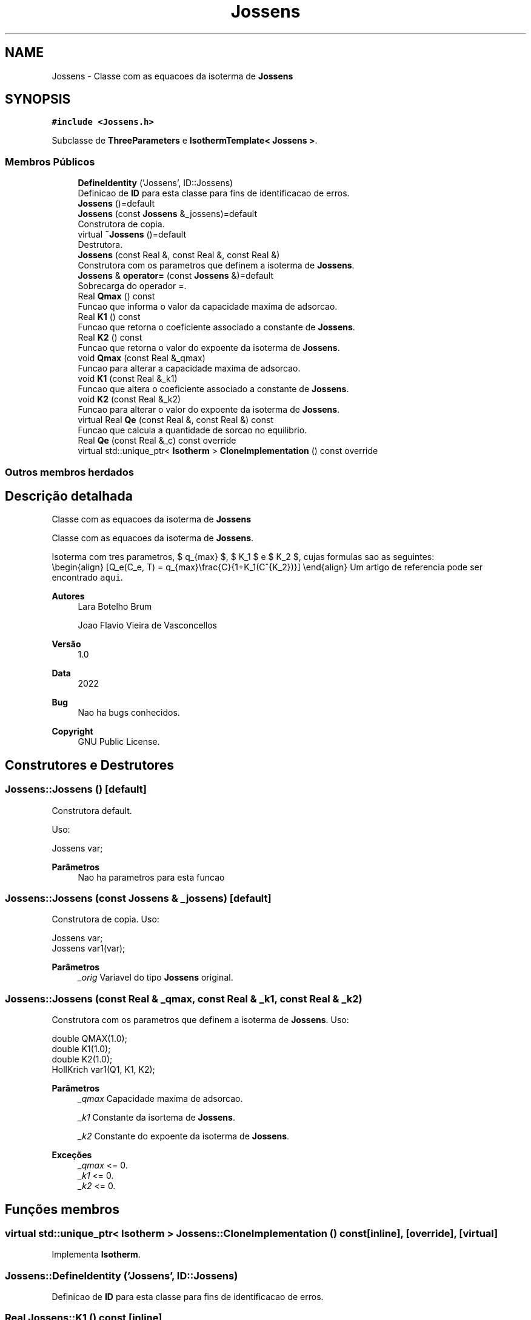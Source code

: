 .TH "Jossens" 3 "Segunda, 3 de Outubro de 2022" "Version 1.0.0" "Isotherm++" \" -*- nroff -*-
.ad l
.nh
.SH NAME
Jossens \- Classe com as equacoes da isoterma de \fBJossens\fP  

.SH SYNOPSIS
.br
.PP
.PP
\fC#include <Jossens\&.h>\fP
.PP
Subclasse de \fBThreeParameters\fP e \fBIsothermTemplate< Jossens >\fP\&.
.SS "Membros Públicos"

.in +1c
.ti -1c
.RI "\fBDefineIdentity\fP ('Jossens', ID::Jossens)"
.br
.RI "Definicao de \fBID\fP para esta classe para fins de identificacao de erros\&. "
.ti -1c
.RI "\fBJossens\fP ()=default"
.br
.ti -1c
.RI "\fBJossens\fP (const \fBJossens\fP &_jossens)=default"
.br
.RI "Construtora de copia\&. "
.ti -1c
.RI "virtual \fB~Jossens\fP ()=default"
.br
.RI "Destrutora\&. "
.ti -1c
.RI "\fBJossens\fP (const Real &, const Real &, const Real &)"
.br
.RI "Construtora com os parametros que definem a isoterma de \fBJossens\fP\&. "
.ti -1c
.RI "\fBJossens\fP & \fBoperator=\fP (const \fBJossens\fP &)=default"
.br
.RI "Sobrecarga do operador =\&. "
.ti -1c
.RI "Real \fBQmax\fP () const"
.br
.RI "Funcao que informa o valor da capacidade maxima de adsorcao\&. "
.ti -1c
.RI "Real \fBK1\fP () const"
.br
.RI "Funcao que retorna o coeficiente associado a constante de \fBJossens\fP\&. "
.ti -1c
.RI "Real \fBK2\fP () const"
.br
.RI "Funcao que retorna o valor do expoente da isoterma de \fBJossens\fP\&. "
.ti -1c
.RI "void \fBQmax\fP (const Real &_qmax)"
.br
.RI "Funcao para alterar a capacidade maxima de adsorcao\&. "
.ti -1c
.RI "void \fBK1\fP (const Real &_k1)"
.br
.RI "Funcao que altera o coeficiente associado a constante de \fBJossens\fP\&. "
.ti -1c
.RI "void \fBK2\fP (const Real &_k2)"
.br
.RI "Funcao para alterar o valor do expoente da isoterma de \fBJossens\fP\&. "
.ti -1c
.RI "virtual Real \fBQe\fP (const Real &, const Real &) const"
.br
.RI "Funcao que calcula a quantidade de sorcao no equilibrio\&. "
.ti -1c
.RI "Real \fBQe\fP (const Real &_c) const override"
.br
.ti -1c
.RI "virtual std::unique_ptr< \fBIsotherm\fP > \fBCloneImplementation\fP () const override"
.br
.in -1c
.SS "Outros membros herdados"
.SH "Descrição detalhada"
.PP 
Classe com as equacoes da isoterma de \fBJossens\fP 

Classe com as equacoes da isoterma de \fBJossens\fP\&.
.PP
Isoterma com tres parametros, $ q_{max} $, $ K_1 $ e $ K_2 $, cujas formulas sao as seguintes: 
.br
 \\begin{align} [Q_e(C_e, T) = q_{max}\\frac{C}{1+K_1(C^{K_2})}] \\end{align} Um artigo de referencia pode ser encontrado \fCaqui\fP\&. 
.PP
\fBAutores\fP
.RS 4
Lara Botelho Brum 
.PP
Joao Flavio Vieira de Vasconcellos 
.RE
.PP
\fBVersão\fP
.RS 4
1\&.0 
.RE
.PP
\fBData\fP
.RS 4
2022 
.RE
.PP
\fBBug\fP
.RS 4
Nao ha bugs conhecidos\&.
.RE
.PP
.PP
\fBCopyright\fP
.RS 4
GNU Public License\&. 
.RE
.PP

.SH "Construtores e Destrutores"
.PP 
.SS "Jossens::Jossens ()\fC [default]\fP"

.PP
Construtora default\&. 
.PP
Uso: 
.PP
.nf
Jossens  var;

.fi
.PP
 
.PP
\fBParâmetros\fP
.RS 4
\fI \fP Nao ha parametros para esta funcao 
.RE
.PP

.SS "Jossens::Jossens (const \fBJossens\fP & _jossens)\fC [default]\fP"

.PP
Construtora de copia\&. Uso: 
.PP
.nf
Jossens  var;
Jossens  var1(var);

.fi
.PP
 
.PP
\fBParâmetros\fP
.RS 4
\fI_orig\fP Variavel do tipo \fBJossens\fP original\&. 
.br
 
.RE
.PP

.SS "Jossens::Jossens (const Real & _qmax, const Real & _k1, const Real & _k2)"

.PP
Construtora com os parametros que definem a isoterma de \fBJossens\fP\&. Uso: 
.PP
.nf
double QMAX(1\&.0);                                                            
double K1(1\&.0);                                                              
double K2(1\&.0);                                                              
HollKrich  var1(Q1, K1, K2);

.fi
.PP
 
.PP
\fBParâmetros\fP
.RS 4
\fI_qmax\fP Capacidade maxima de adsorcao\&. 
.br
 
.br
\fI_k1\fP Constante da isortema de \fBJossens\fP\&. 
.br
 
.br
\fI_k2\fP Constante do expoente da isoterma de \fBJossens\fP\&. 
.br
 
.RE
.PP
\fBExceções\fP
.RS 4
\fI_qmax\fP <= 0\&. 
.br
\fI_k1\fP <= 0\&. 
.br
\fI_k2\fP <= 0\&. 
.RE
.PP

.SH "Funções membros"
.PP 
.SS "virtual std::unique_ptr< \fBIsotherm\fP > Jossens::CloneImplementation () const\fC [inline]\fP, \fC [override]\fP, \fC [virtual]\fP"

.PP
Implementa \fBIsotherm\fP\&.
.SS "Jossens::DefineIdentity ('Jossens', ID::Jossens)"

.PP
Definicao de \fBID\fP para esta classe para fins de identificacao de erros\&. 
.SS "Real Jossens::K1 () const\fC [inline]\fP"

.PP
Funcao que retorna o coeficiente associado a constante de \fBJossens\fP\&. Uso: 
.PP
.nf
Jossens  var1(QMAX, K1, K2);              
double k1 = var1\&.K1();

.fi
.PP
 
.PP
\fBParâmetros\fP
.RS 4
\fI \fP Nao ha parametros\&. 
.RE
.PP
\fBRetorna\fP
.RS 4
Valor do coeficiente associado a constante de \fBJossens\fP\&. 
.RE
.PP

.SS "void Jossens::K1 (const Real & _k1)\fC [inline]\fP"

.PP
Funcao que altera o coeficiente associado a constante de \fBJossens\fP\&. Uso: 
.PP
.nf
Jossens  var1(QMAX, K1, K2);              
double k1(2\&.0);
var1\&.K1(k1);

.fi
.PP
 
.PP
\fBParâmetros\fP
.RS 4
\fI_k1\fP Novo valor do coeficiente associado a constante de \fBJossens\fP\&. 
.RE
.PP
\fBExceções\fP
.RS 4
\fI_k1\fP <= 0\&. 
.RE
.PP

.SS "Real Jossens::K2 () const\fC [inline]\fP"

.PP
Funcao que retorna o valor do expoente da isoterma de \fBJossens\fP\&. Uso: 
.PP
.nf
Jossens  var1(QMAX, K1, K2);              
double k2 = var1\&.K2();

.fi
.PP
 
.PP
\fBParâmetros\fP
.RS 4
\fI \fP Nao ha parametros\&. 
.RE
.PP
\fBRetorna\fP
.RS 4
Valor do expoente da isoterma de \fBJossens\fP\&. 
.br
 
.RE
.PP

.SS "void Jossens::K2 (const Real & _k2)\fC [inline]\fP"

.PP
Funcao para alterar o valor do expoente da isoterma de \fBJossens\fP\&. Uso: 
.PP
.nf
Jossens  var1(QMAX, K1, K2);              
double k2(3\&.0);
var1\&.K2(k2);

.fi
.PP
 
.PP
\fBParâmetros\fP
.RS 4
\fI_k2\fP Novo valor do expoente da isoterma de \fBJossens\fP\&. 
.RE
.PP
\fBExceções\fP
.RS 4
\fI_k2\fP <= 0\&. 
.br
 
.RE
.PP

.SS "\fBJossens\fP & Jossens::operator= (const \fBJossens\fP &)\fC [default]\fP"

.PP
Sobrecarga do operador =\&. Uso: 
.PP
.nf
Jossens  var1(QMAX, K1, K2);                                                 
Jossens  var2 = var1;

.fi
.PP
 
.PP
\fBParâmetros\fP
.RS 4
\fI_orig\fP Variavel do tipo \fBJossens\fP original\&. 
.RE
.PP
\fBRetorna\fP
.RS 4
Copia de _orig\&. 
.br
 
.RE
.PP

.SS "Real Jossens::Qe (const Real & _ce, const Real &) const\fC [virtual]\fP"

.PP
Funcao que calcula a quantidade de sorcao no equilibrio\&. Uso: 
.PP
.nf
Jossens  var1(QMAX, K1, K2);              
double ce(1\&.0);
double qe = var1\&.Qe(ce);

.fi
.PP
 
.PP
\fBParâmetros\fP
.RS 4
\fI_c\fP Concentracao do soluto\&. 
.RE
.PP
\fBRetorna\fP
.RS 4
Valor da quantidade de sorcao no equilibrio\&. 
.br
 
.RE
.PP
\fBExceções\fP
.RS 4
\fI_c\fP < 0\&. 
.br
 
.RE
.PP

.PP
Implementa \fBIsotherm\fP\&.
.SS "Real Jossens::Qe (const Real & _c) const\fC [inline]\fP, \fC [override]\fP, \fC [virtual]\fP"

.PP
Reimplementa \fBIsotherm\fP\&.
.SS "Real Jossens::Qmax () const\fC [inline]\fP"

.PP
Funcao que informa o valor da capacidade maxima de adsorcao\&. Uso: 
.PP
.nf
Jossens  var1(QMAX, K1, K2);              
double q1 = var1\&.Qmax();

.fi
.PP
 
.PP
\fBParâmetros\fP
.RS 4
\fI \fP Nao ha parametros\&. 
.RE
.PP
\fBRetorna\fP
.RS 4
Valor da capacidade maxima de adsorcao\&. 
.RE
.PP

.SS "void Jossens::Qmax (const Real & _qmax)\fC [inline]\fP"

.PP
Funcao para alterar a capacidade maxima de adsorcao\&. Uso: 
.PP
.nf
Jossens  var1(QMAX, K1, K2);              
double q1(3\&.0);
var1\&.Qmax(q1);

.fi
.PP
 
.PP
\fBParâmetros\fP
.RS 4
\fI_qmax\fP Novo valor da capacidade maxima de adsorcao\&. 
.RE
.PP
\fBExceções\fP
.RS 4
\fI_qmax\fP <= 0\&. 
.RE
.PP


.SH "Autor"
.PP 
Gerado automaticamente por Doxygen para Isotherm++ a partir do código-fonte\&.
